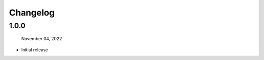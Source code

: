 #####################################
Changelog
#####################################

1.0.0
------

  November 04, 2022

* Initial release
